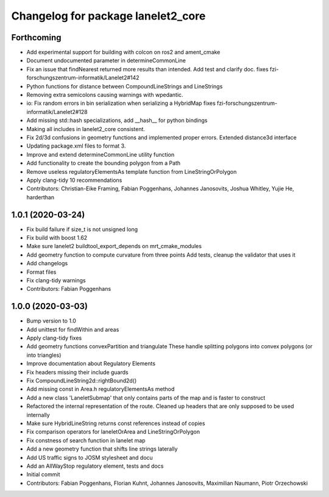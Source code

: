 ^^^^^^^^^^^^^^^^^^^^^^^^^^^^^^^^^^^
Changelog for package lanelet2_core
^^^^^^^^^^^^^^^^^^^^^^^^^^^^^^^^^^^

Forthcoming
-----------
* Add experimental support for building with colcon on ros2 and ament_cmake
* Document undocumented parameter in determineCommonLine
* Fix an issue that findNearest returned more results than intended. Add test and clarify doc.
  fixes fzi-forschungszentrum-informatik/Lanelet2#142
* Python functions for distance between CompoundLineStrings and LineStrings
* Removing extra semicolons causing warnings with wpedantic.
* io: Fix random errors in bin serialization when serializing a HybridMap
  fixes fzi-forschungszentrum-informatik/Lanelet2#128
* Add missing std::hash specializations, add __hash__ for python bindings
* Making all includes in lanelet2_core consistent.
* Fix 2d/3d confusions in geometry functions and implemented proper errors. Extended distance3d interface
* Updating package.xml files to format 3.
* Improve and extend determineCommonLine utility function
* Add functionality to create the bounding polygon from a Path
* Remove useless regulatoryElementsAs template function from LineStringOrPolygon
* Apply clang-tidy 10 recommendations
* Contributors: Christian-Eike Framing, Fabian Poggenhans, Johannes Janosovits, Joshua Whitley, Yujie He, harderthan

1.0.1 (2020-03-24)
------------------
* Fix build failure if size_t is not unsigned long
* Fix build with boost 1.62
* Make sure lanelet2 buildtool_export_depends on mrt_cmake_modules
* Add geometry function to compute curvature from three points
  Add tests, cleanup the validator that uses it
* Add changelogs
* Format files
* Fix clang-tidy warnings
* Contributors: Fabian Poggenhans

1.0.0 (2020-03-03)
------------------
* Bump version to 1.0
* Add unittest for findWithin and areas
* Apply clang-tidy fixes
* Add geometry functions convexPartition and triangulate
  These handle splitting polygons into convex polygons (or into triangles)
* Improve documentation about Regulatory Elements
* Fix headers missing their include guards
* Fix CompoundLineString2d::rightBound2d()
* Add missing const in Area.h regulatoryElementsAs method
* Add a new class 'LaneletSubmap' that only contains parts of the map and is faster to construct
* Refactored the internal representation of the route. Cleaned up headers that are only supposed to be used internally
* Make sure HybridLineString returns const references instead of copies
* Fix comparison operators for laneletOrArea and LineStringOrPolygon
* Fix constness of search function in lanelet map
* Add a new geometry function that shifts line strings laterally
* Add US traffic signs to JOSM stylesheet and docu
* Add an AllWayStop regulatory element, tests and docs
* Initial commit
* Contributors: Fabian Poggenhans, Florian Kuhnt, Johannes Janosovits, Maximilian Naumann, Piotr Orzechowski
